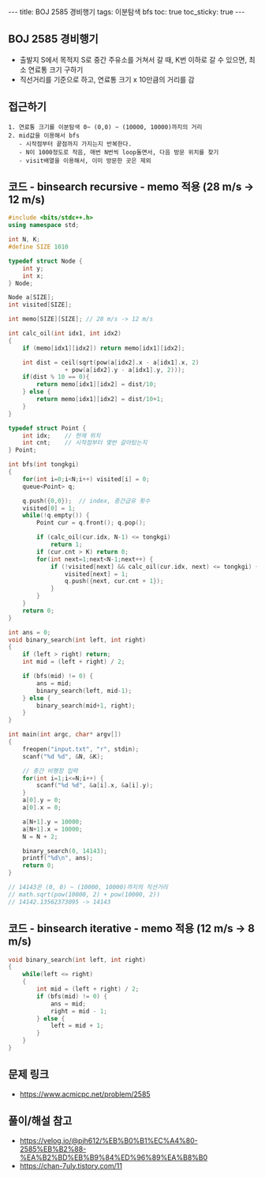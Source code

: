 #+HTML: ---
#+HTML: title: BOJ 2585 경비행기
#+HTML: tags: 이분탐색 bfs
#+HTML: toc: true
#+HTML: toc_sticky: true
#+HTML: ---
#+OPTIONS: ^:nil

** BOJ 2585 경비행기
- 출발지 S에서 목적지 S로 중간 주유소를 거쳐서 갈 때, K번 이하로 갈 수 있으면, 최소 연료통 크기 구하기
- 직선거리를 기준으로 하고, 연료통 크기 x 10만큼의 거리를 감

** 접근하기
#+BEGIN_EXAMPLE
1. 연료통 크기를 이분탐색 0~ (0,0) ~ (10000, 10000)까지의 거리
2. mid값을 이용해서 bfs
   - 시작점부터 끝점까지 가지는지 반복한다.
   - N이 1000정도로 작음, 매번 N번씩 loop돌면서, 다음 방문 위치를 찾기
   - visit배열을 이용해서, 이미 방문한 곳은 제외
#+END_EXAMPLE

** 코드 - binsearch recursive - memo 적용 (28 m/s -> 12 m/s)
#+BEGIN_SRC cpp
#include <bits/stdc++.h>
using namespace std;

int N, K;
#define SIZE 1010

typedef struct Node {
    int y;
    int x;
} Node;

Node a[SIZE];
int visited[SIZE];

int memo[SIZE][SIZE]; // 28 m/s -> 12 m/s

int calc_oil(int idx1, int idx2)
{
    if (memo[idx1][idx2]) return memo[idx1][idx2];

    int dist = ceil(sqrt(pow(a[idx2].x - a[idx1].x, 2) 
                + pow(a[idx2].y - a[idx1].y, 2)));
    if(dist % 10 == 0){
        return memo[idx1][idx2] = dist/10;
    } else {
        return memo[idx1][idx2] = dist/10+1;
    }
}

typedef struct Point {
    int idx;	// 현재 위치
    int cnt;	// 시작점부터 몇번 갈아탔는지
} Point;

int bfs(int tongkgi)
{
    for(int i=0;i<N;i++) visited[i] = 0;
    queue<Point> q;

    q.push({0,0});	// index, 중간급유 횟수
    visited[0] = 1;
    while(!q.empty()) {
        Point cur = q.front(); q.pop();

        if (calc_oil(cur.idx, N-1) <= tongkgi)
            return 1;
        if (cur.cnt > K) return 0;
        for(int next=1;next<N-1;next++) {
            if (!visited[next] && calc_oil(cur.idx, next) <= tongkgi) {
                visited[next] = 1;
                q.push({next, cur.cnt + 1});
            }
        }
    }
    return 0;
}

int ans = 0;
void binary_search(int left, int right)
{
    if (left > right) return;
    int mid = (left + right) / 2;

    if (bfs(mid) != 0) {
        ans = mid;
        binary_search(left, mid-1);
    } else {
        binary_search(mid+1, right);		
    }
}

int main(int argc, char* argv[])
{
    freopen("input.txt", "r", stdin);
    scanf("%d %d", &N, &K);

    // 중간 비행장 입력
    for(int i=1;i<=N;i++) {
        scanf("%d %d", &a[i].x, &a[i].y);
    }	
    a[0].y = 0;
    a[0].x = 0;

    a[N+1].y = 10000;
    a[N+1].x = 10000;
    N = N + 2;	

    binary_search(0, 14143);
    printf("%d\n", ans);
    return 0;
}

// 14143은 (0, 0) ~ (10000, 10000)까지의 직선거리
// math.sqrt(pow(10000, 2) + pow(10000, 2))                                                         
// 14142.13562373095 -> 14143
#+END_SRC



** 코드 - binsearch iterative - memo 적용 (12 m/s -> 8 m/s)
#+BEGIN_SRC cpp
void binary_search(int left, int right)
{
    while(left <= right)
    {
        int mid = (left + right) / 2;
        if (bfs(mid) != 0) {
            ans = mid;
            right = mid - 1;
        } else {
            left = mid + 1;
        }	
    }
}
#+END_SRC


** 문제 링크
- https://www.acmicpc.net/problem/2585

** 풀이/해설 참고
- https://velog.io/@pjh612/%EB%B0%B1%EC%A4%80-2585%EB%B2%88-%EA%B2%BD%EB%B9%84%ED%96%89%EA%B8%B0
- https://chan-7uly.tistory.com/11
